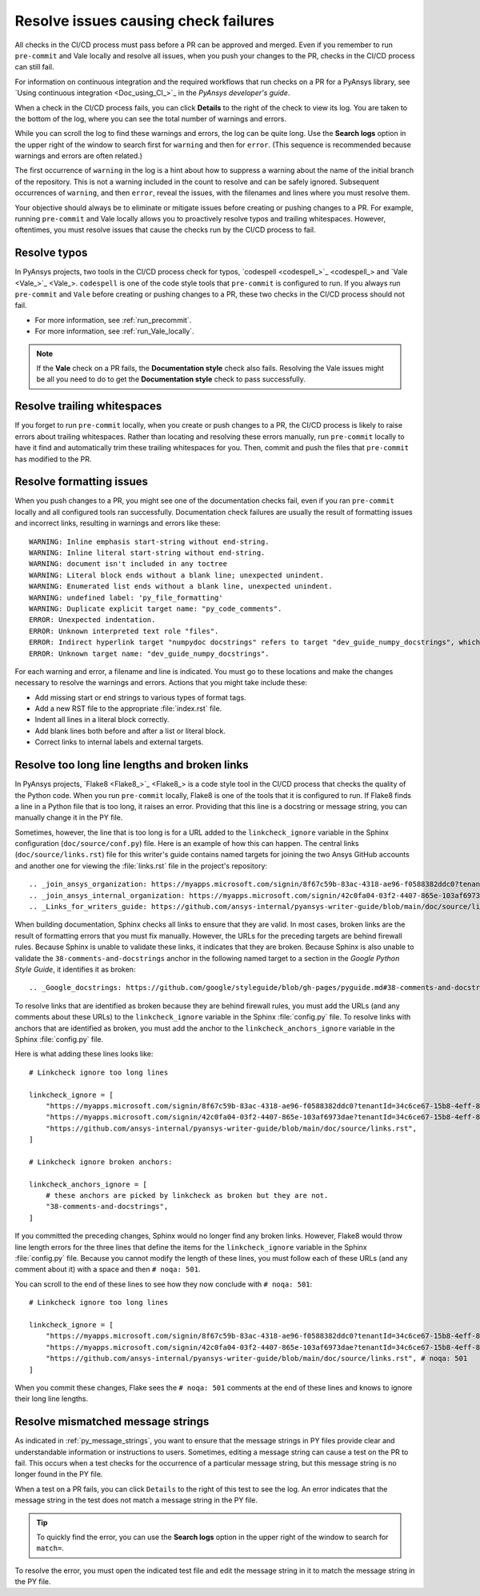 .. _resolve_failing_checks:

Resolve issues causing check failures
=====================================

All checks in the CI/CD process must pass before a PR can be approved and
merged. Even if you remember to run ``pre-commit`` and Vale locally and resolve
all issues, when you push your changes to the PR, checks in the CI/CD process
can still fail.

For information on continuous integration and the required workflows that run
checks on a PR for a PyAnsys library, see `Using continuous integration <Doc_using_CI_>`_
in the *PyAnsys developer's guide*.

When a check in the CI/CD process fails, you can click **Details** to the right
of the check to view its log. You are taken to the bottom of the log, where you can see
the total number of warnings and errors.

While you can scroll the log to find these warnings and errors, the log can be quite
long. Use the **Search logs** option in the upper right of the window to search
first for ``warning`` and then for ``error``. (This sequence is recommended because
warnings and errors are often related.)

The first occurrence of ``warning`` in the log is a hint about how to suppress a
warning about the name of the initial branch of the repository. This is not
a warning included in the count to resolve and can be safely ignored. Subsequent
occurrences of ``warning``, and then ``error``, reveal the issues, with the filenames
and lines where you must resolve them.

Your objective should always be to eliminate or mitigate issues before creating
or pushing changes to a PR. For example, running ``pre-commit`` and Vale locally
allows you to proactively resolve typos and trailing whitespaces. However,
oftentimes, you must resolve issues that cause the checks run by the CI/CD
process to fail.

Resolve typos
-------------

In PyAnsys projects, two tools in the CI/CD process check for typos,
`codespell <codespell_>`_ and `Vale <Vale_>`_. ``codespell`` is one
of the code style tools that ``pre-commit`` is configured to run. If
you always run ``pre-commit`` and ``Vale`` before creating or
pushing changes to a PR, these two checks in the CI/CD process
should not fail.

- For more information, see :ref:`run_precommit`.
- For more information, see :ref:`run_Vale_locally`.

.. note::
    If the **Vale** check on a PR fails, the **Documentation style** check also
    fails. Resolving the Vale issues might be all you need to do to get
    the **Documentation style** check to pass successfully.

Resolve trailing whitespaces
----------------------------

If you forget to run ``pre-commit`` locally, when you create or push
changes to a PR, the CI/CD process is likely to raise errors about
trailing whitespaces. Rather than locating and resolving these errors manually,
run ``pre-commit`` locally to have it find and automatically trim these trailing
whitespaces for you. Then, commit and push the files that ``pre-commit`` has modified
to the PR.

Resolve formatting issues
-------------------------

When you push changes to a PR, you might see one of the documentation checks fail,
even if you ran ``pre-commit`` locally and all configured tools ran successfully.
Documentation check failures are usually the result of formatting issues and
incorrect links, resulting in warnings and errors like these::

    WARNING: Inline emphasis start-string without end-string.
    WARNING: Inline literal start-string without end-string.
    WARNING: document isn't included in any toctree
    WARNING: Literal block ends without a blank line; unexpected unindent.
    WARNING: Enumerated list ends without a blank line, unexpected unindent.
    WARNING: undefined label: 'py_file_formatting'
    WARNING: Duplicate explicit target name: "py_code_comments".
    ERROR: Unexpected indentation.
    ERROR: Unknown interpreted text role "files".
    ERROR: Indirect hyperlink target "numpydoc docstrings" refers to target "dev_guide_numpy_docstrings", which does not exist.
    ERROR: Unknown target name: "dev_guide_numpy_docstrings".


For each warning and error, a filename and line is indicated. You must go to these
locations and make the changes necessary to resolve the warnings and errors.
Actions that you might take include these:

- Add missing start or end strings to various types of format tags.
- Add a new RST file to the appropriate :file:`index.rst` file.
- Indent all lines in a literal block correctly.
- Add blank lines both before and after a list or literal block.
- Correct links to internal labels and external targets.


.. _resolve_too_long_lines_broken_links:

Resolve too long line lengths and broken links
----------------------------------------------

In PyAnsys projects, `Flake8 <Flake8_>`_ is a code style tool in the CI/CD process
that checks the quality of the Python code. When you run ``pre-commit`` locally,
Flake8 is one of the tools that it is configured to run. If Flake8 finds a line in a
Python file that is too long, it raises an error. Providing that this line is a
docstring or message string, you can manually change it in the PY file.

Sometimes, however, the line that is too long is for a URL added to the ``linkcheck_ignore``
variable in the Sphinx configuration (``doc/source/conf.py``) file. Here is an example of how
this can happen. The central links (``doc/source/links.rst``) file for this writer's guide contains
named targets for joining the two Ansys GitHub accounts and another one for viewing the
:file:`links.rst` file in the project's repository::

    .. _join_ansys_organization: https://myapps.microsoft.com/signin/8f67c59b-83ac-4318-ae96-f0588382ddc0?tenantId=34c6ce67-15b8-4eff-80e9-52da8be89706
    .. _join_ansys_internal_organization: https://myapps.microsoft.com/signin/42c0fa04-03f2-4407-865e-103af6973dae?tenantId=34c6ce67-15b8-4eff-80e9-52da8be89706
    .. _Links_for_writers_guide: https://github.com/ansys-internal/pyansys-writer-guide/blob/main/doc/source/links.rst

When building documentation, Sphinx checks all links to ensure that they are valid. In most cases,
broken links are the result of formatting errors that you must fix manually. However, the
URLs for the preceding targets are behind firewall rules. Because Sphinx is unable to validate these links,
it indicates that they are broken. Because Sphinx is also unable to validate the ``38-comments-and-docstrings``
anchor in the following named target to a section in the *Google Python Style Guide*, it identifies it as broken::

    .. _Google_docstrings: https://github.com/google/styleguide/blob/gh-pages/pyguide.md#38-comments-and-docstrings

To resolve links that are identified as broken because they are behind firewall rules, you must add the
URLs (and any comments about these URLs) to the ``linkcheck_ignore`` variable in the Sphinx
:file:`config.py` file. To resolve links with anchors that are identified as broken, you must
add the anchor to the ``linkcheck_anchors_ignore`` variable in the Sphinx :file:`config.py` file.

Here is what adding these lines looks like::

    # Linkcheck ignore too long lines

    linkcheck_ignore = [
        "https://myapps.microsoft.com/signin/8f67c59b-83ac-4318-ae96-f0588382ddc0?tenantId=34c6ce67-15b8-4eff-80e9-52da8be89706", # Join Ansys GitHub account
        "https://myapps.microsoft.com/signin/42c0fa04-03f2-4407-865e-103af6973dae?tenantId=34c6ce67-15b8-4eff-80e9-52da8be89706", # Join Ansys internal GitHub account
        "https://github.com/ansys-internal/pyansys-writer-guide/blob/main/doc/source/links.rst",
    ]

    # Linkcheck ignore broken anchors:

    linkcheck_anchors_ignore = [
        # these anchors are picked by linkcheck as broken but they are not.
        "38-comments-and-docstrings",
    ]

If you committed the preceding changes, Sphinx would no longer find any broken links. However, Flake8
would throw line length errors for the three lines that define the items for the ``linkcheck_ignore`` variable
in the Sphinx :file:`config.py` file. Because you cannot modify the length of these lines, you must follow
each of these URLs (and any comment about it) with a space and then ``# noqa: 501``.

You can scroll to the end of these lines to see how they now conclude with ``# noqa: 501``::

    # Linkcheck ignore too long lines

    linkcheck_ignore = [
        "https://myapps.microsoft.com/signin/8f67c59b-83ac-4318-ae96-f0588382ddc0?tenantId=34c6ce67-15b8-4eff-80e9-52da8be89706", # Join Ansys GitHub account # noqa: 501
        "https://myapps.microsoft.com/signin/42c0fa04-03f2-4407-865e-103af6973dae?tenantId=34c6ce67-15b8-4eff-80e9-52da8be89706", # Join Ansys internal GitHub account # noqa: 501
        "https://github.com/ansys-internal/pyansys-writer-guide/blob/main/doc/source/links.rst", # noqa: 501
    ]

When you commit these changes, Flake sees the ``# noqa: 501`` comments at the end of these lines
and knows to ignore their long line lengths.

.. _resolve_mismatched_message_strings:

Resolve mismatched message strings
----------------------------------

As indicated in :ref:`py_message_strings`, you want to ensure that the message
strings in PY files provide clear and understandable information or instructions
to users. Sometimes, editing a message string can cause a test on the PR to fail.
This occurs when a test checks for the occurrence of a particular message string,
but this message string is no longer found in the PY file.

When a test on a PR fails, you can click ``Details`` to the right of this test to
see the log. An error indicates that the message string in the test does not match
a message string in the PY file.

.. tip::
    To quickly find the error, you can use the **Search logs** option in the
    upper right of the window to search for ``match=``.

To resolve the error, you must open the indicated test file and edit the message
string in it to match the message string in the PY file.

.. todo::
  Find a test failure due to a message string mismatch to possible include an
  example and ensure the the information provided in this topic is correct.
